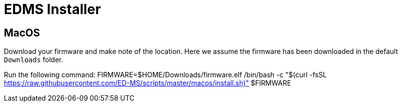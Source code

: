 = EDMS Installer

== MacOS

Download your firmware and make note of the location. 
Here we assume the firmware has been downloaded in the default `Downloads` folder.

Run the following command:
    FIRMWARE=$HOME/Downloads/firmware.elf
    /bin/bash -c "$(curl -fsSL https://raw.githubusercontent.com/ED-MS/scripts/master/macos/install.sh)" $FIRMWARE
